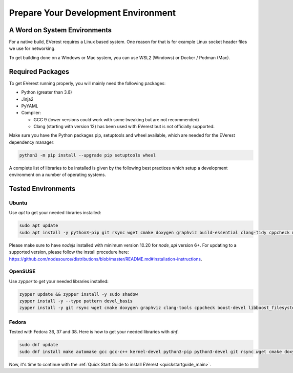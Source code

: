 .. detail_pre_setup:

.. _preparedevenv_main:

####################################
Prepare Your Development Environment
####################################

A Word on System Environments
=============================

For a native build, EVerest requires a Linux based system. One reason for that
is for example Linux socket header files we use for networking.

To get building done on a Windows or Mac system, you can use WSL2 (Windows) or
Docker / Podman (Mac).

Required Packages
=================

To get EVerest running properly, you will mainly need the following packages:

* Python (greater than 3.6)
* Jinja2
* PyYAML
* Compiler:

  * GCC 9 (lower versions could work with some tweaking but are not
    recommended)
  * Clang (starting with version 12) has been used with EVerest but is not
    officially supported.

Make sure you have the Python packages pip, setuptools and wheel available,
which are needed for the EVerest dependency manager:

.. code-block:: bash

  python3 -m pip install --upgrade pip setuptools wheel

A complete list of libraries to be installed is given by the following best
practices which setup a development environment on a number of operating
systems.

Tested Environments
===================

Ubuntu
------

Use `apt` to get your needed libraries installed:

.. code-block:: bash

  sudo apt update
  sudo apt install -y python3-pip git rsync wget cmake doxygen graphviz build-essential clang-tidy cppcheck maven openjdk-11-jdk npm docker docker-compose libboost-all-dev nodejs libssl-dev libsqlite3-dev clang-format curl rfkill libpcap-dev libevent-dev

Please make sure to have `nodejs` installed with minimum version 10.20 for `node_api` version 6+. For updating to a supported version, please follow the install procedure here: `<https://github.com/nodesource/distributions/blob/master/README.md#installation-instructions>`_.

OpenSUSE
--------
Use `zypper` to get your needed libraries installed:

.. code-block:: bash

  zypper update && zypper install -y sudo shadow
  zypper install -y --type pattern devel_basis
  zypper install -y git rsync wget cmake doxygen graphviz clang-tools cppcheck boost-devel libboost_filesystem-devel libboost_log-devel libboost_program_options-devel libboost_system-devel libboost_thread-devel maven java-11-openjdk java-11-openjdk-devel nodejs nodejs-devel npm python3-pip gcc-c++ libopenssl-devel sqlite3-devel libpcap-dev libevent-devel

Fedora
------
Tested with Fedora 36, 37 and 38. Here is how to get your needed libraries with
`dnf`.

.. code-block:: bash

  sudo dnf update
  sudo dnf install make automake gcc gcc-c++ kernel-devel python3-pip python3-devel git rsync wget cmake doxygen graphviz clang-tools-extra cppcheck maven java-17-openjdk java-17-openjdk-devel boost-devel nodejs nodejs-devel npm openssl openssl-devel libsqlite3x-devel curl rfkill libpcap-devel libevent-devel

Now, it's time to continue with the
:ref:`Quick Start Guide to install EVerest <quickstartguide_main>`.
